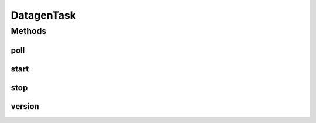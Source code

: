 .. java:import:: com.github.xushiyan.kafka.connect.datagen.utils Version

.. java:import:: com.google.gson Gson

.. java:import:: com.google.gson GsonBuilder

.. java:import:: com.google.gson JsonObject

.. java:import:: org.apache.kafka.connect.data Schema

.. java:import:: org.apache.kafka.connect.source SourceRecord

.. java:import:: org.apache.kafka.connect.source SourceTask

.. java:import:: java.time Instant

.. java:import:: java.util.concurrent TimeUnit

.. java:import:: java.util.regex Pattern

DatagenTask
===========

.. java:package:: com.github.xushiyan.kafka.connect.datagen
   :noindex:

.. java:type:: public class DatagenTask extends SourceTask

Methods
-------
poll
^^^^

.. java:method:: public List<SourceRecord> poll() throws InterruptedException
   :outertype: DatagenTask

start
^^^^^

.. java:method:: public void start(Map<String, String> props)
   :outertype: DatagenTask

stop
^^^^

.. java:method:: public void stop()
   :outertype: DatagenTask

version
^^^^^^^

.. java:method:: public String version()
   :outertype: DatagenTask

